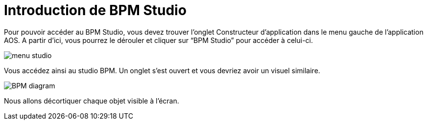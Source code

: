 = Introduction de BPM Studio
:toc-title:
:page-pagination:

Pour pouvoir accéder au BPM Studio, vous devez trouver l’onglet Constructeur d’application dans le menu gauche de l’application AOS. A partir d’ici, vous pourrez le dérouler et cliquer sur “BPM Studio” pour accéder à celui-ci.

image::menu-studio.png[menu studio,align="left",align="left"]

Vous accédez ainsi au studio BPM. Un onglet s’est ouvert et vous devriez avoir un visuel similaire.

image::BPM.png[BPM diagram,align="left",align="left"]

Nous allons décortiquer chaque objet visible à l’écran.
